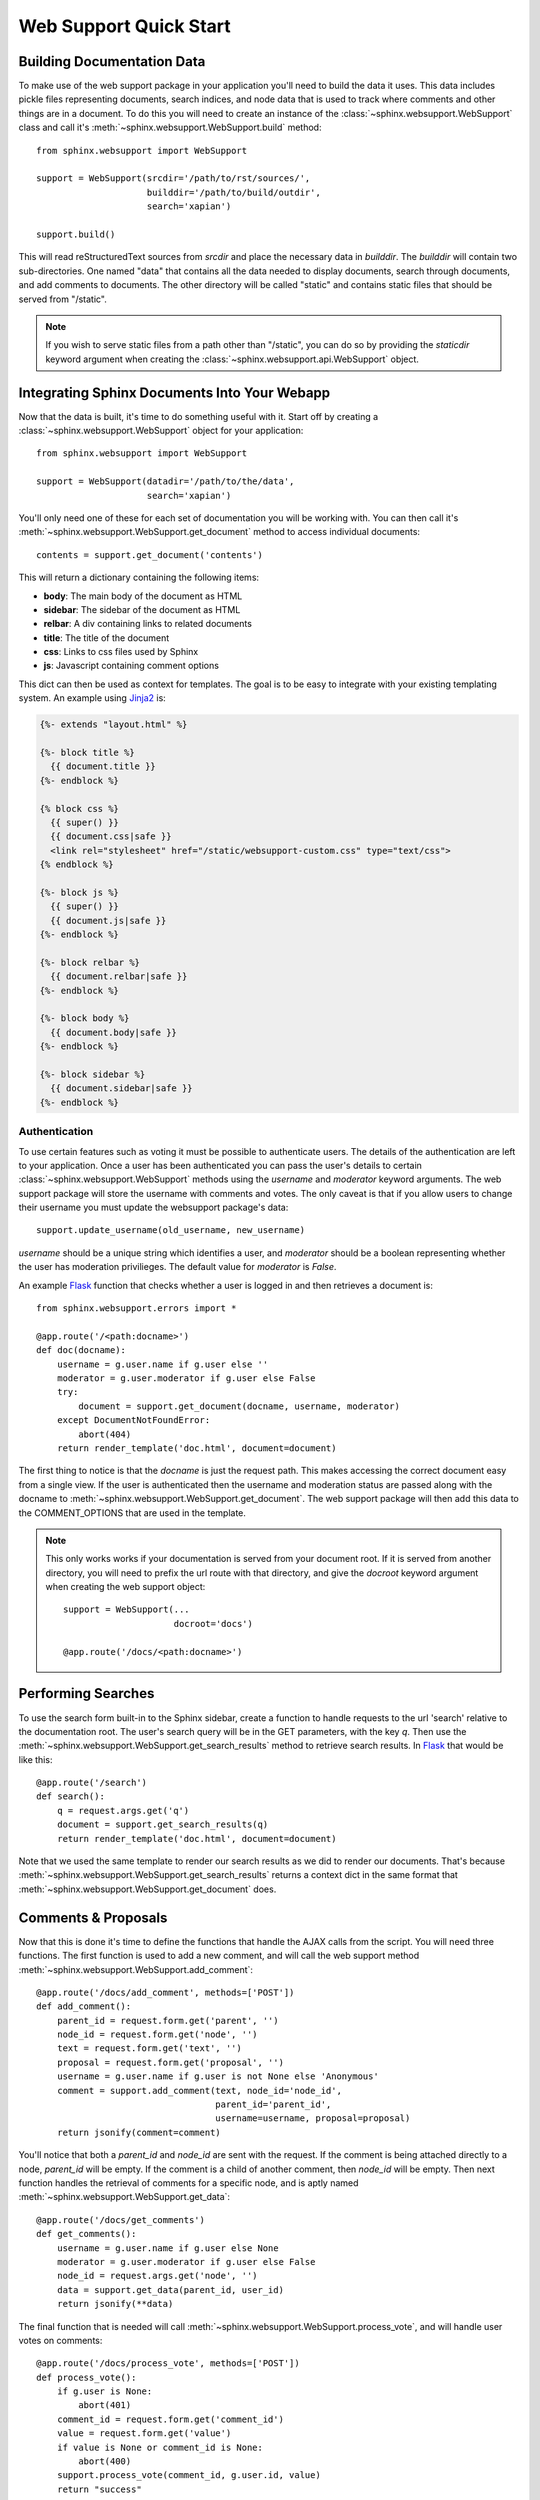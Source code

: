 .. _websupportquickstart:

Web Support Quick Start
=======================

Building Documentation Data
~~~~~~~~~~~~~~~~~~~~~~~~~~~

To make use of the web support package in your application you'll
need to build the data it uses. This data includes pickle files representing
documents, search indices, and node data that is used to track where
comments and other things are in a document. To do this you will need
to create an instance of the :class:`~sphinx.websupport.WebSupport` 
class and call it's :meth:`~sphinx.websupport.WebSupport.build` method::

    from sphinx.websupport import WebSupport

    support = WebSupport(srcdir='/path/to/rst/sources/',
                         builddir='/path/to/build/outdir',
		         search='xapian')

    support.build()

This will read reStructuredText sources from `srcdir` and place the
necessary data in `builddir`. The `builddir` will contain two 
sub-directories. One named "data" that contains all the data needed
to display documents, search through documents, and add comments to
documents. The other directory will be called "static" and contains static 
files that should be served from "/static".

.. note::

    If you wish to serve static files from a path other than "/static", you
    can do so by providing the *staticdir* keyword argument when creating
    the :class:`~sphinx.websupport.api.WebSupport` object.

Integrating Sphinx Documents Into Your Webapp
~~~~~~~~~~~~~~~~~~~~~~~~~~~~~~~~~~~~~~~~~~~~~

Now that the data is built, it's time to do something useful with it.
Start off by creating a :class:`~sphinx.websupport.WebSupport` object
for your application::
    
    from sphinx.websupport import WebSupport

    support = WebSupport(datadir='/path/to/the/data',
                         search='xapian')

You'll only need one of these for each set of documentation you will be
working with. You can then call it's 
:meth:`~sphinx.websupport.WebSupport.get_document` method to access
individual documents::

    contents = support.get_document('contents')

This will return a dictionary containing the following items:

* **body**: The main body of the document as HTML
* **sidebar**: The sidebar of the document as HTML  
* **relbar**: A div containing links to related documents
* **title**: The title of the document
* **css**: Links to css files used by Sphinx
* **js**: Javascript containing comment options

This dict can then be used as context for templates. The goal is to be
easy to integrate with your existing templating system. An example using 
`Jinja2 <http://jinja.pocoo.org/2/>`_ is:

.. sourcecode:: html+jinja

    {%- extends "layout.html" %}

    {%- block title %}
      {{ document.title }}
    {%- endblock %}

    {% block css %}
      {{ super() }}
      {{ document.css|safe }}
      <link rel="stylesheet" href="/static/websupport-custom.css" type="text/css">
    {% endblock %}

    {%- block js %}
      {{ super() }}
      {{ document.js|safe }}
    {%- endblock %}

    {%- block relbar %}
      {{ document.relbar|safe }}
    {%- endblock %}

    {%- block body %}
      {{ document.body|safe }}
    {%- endblock %}

    {%- block sidebar %}
      {{ document.sidebar|safe }}
    {%- endblock %}

Authentication
--------------

To use certain features such as voting it must be possible to authenticate
users. The details of the authentication are left to your application.
Once a user has been authenticated you can pass the user's details to certain
:class:`~sphinx.websupport.WebSupport` methods using the *username* and
*moderator* keyword arguments. The web support package will store the
username with comments and votes. The only caveat is that if you allow users
to change their username you must update the websupport package's data::

   support.update_username(old_username, new_username)

*username* should be a unique string which identifies a user, and *moderator*
should be a boolean representing whether the user has moderation
privilieges. The default value for *moderator* is *False*.

An example `Flask <http://flask.pocoo.org/>`_ function that checks whether
a user is logged in and then retrieves a document is::

    from sphinx.websupport.errors import *

    @app.route('/<path:docname>')
    def doc(docname):
    	username = g.user.name if g.user else ''
	moderator = g.user.moderator if g.user else False
	try:
	    document = support.get_document(docname, username, moderator)
	except DocumentNotFoundError:
	    abort(404)
        return render_template('doc.html', document=document)

The first thing to notice is that the *docname* is just the request path.
This makes accessing the correct document easy from a single view.
If the user is authenticated then the username and moderation status are
passed along with the docname to 
:meth:`~sphinx.websupport.WebSupport.get_document`. The web support package
will then add this data to the COMMENT_OPTIONS that are used in the template.

.. note::

   This only works works if your documentation is served from your
   document root. If it is served from another directory, you will
   need to prefix the url route with that directory, and give the `docroot`
   keyword argument when creating the web support object::
   
       support = WebSupport(...
                            docroot='docs')
   
       @app.route('/docs/<path:docname>')

Performing Searches
~~~~~~~~~~~~~~~~~~~

To use the search form built-in to the Sphinx sidebar, create a function
to handle requests to the url 'search' relative to the documentation root.
The user's search query will be in the GET parameters, with the key `q`.
Then use the :meth:`~sphinx.websupport.WebSupport.get_search_results` method
to retrieve search results. In `Flask <http://flask.pocoo.org/>`_ that 
would be like this::

    @app.route('/search')
    def search():
        q = request.args.get('q')
        document = support.get_search_results(q)
        return render_template('doc.html', document=document)

Note that we used the same template to render our search results as we
did to render our documents. That's because 
:meth:`~sphinx.websupport.WebSupport.get_search_results` returns a context
dict in the same format that
:meth:`~sphinx.websupport.WebSupport.get_document` does.

Comments & Proposals
~~~~~~~~~~~~~~~~~~~~

Now that this is done it's time to define the functions that handle
the AJAX calls from the script. You will need three functions. The first
function is used to add a new comment, and will call the web support method
:meth:`~sphinx.websupport.WebSupport.add_comment`::

    @app.route('/docs/add_comment', methods=['POST'])
    def add_comment():
        parent_id = request.form.get('parent', '')
        node_id = request.form.get('node', '')
        text = request.form.get('text', '')
        proposal = request.form.get('proposal', '')
        username = g.user.name if g.user is not None else 'Anonymous'
        comment = support.add_comment(text, node_id='node_id',
	                              parent_id='parent_id', 
				      username=username, proposal=proposal)
        return jsonify(comment=comment)

You'll notice that both a `parent_id` and `node_id` are sent with the
request. If the comment is being attached directly to a node, `parent_id`
will be empty. If the comment is a child of another comment, then `node_id`
will be empty. Then next function handles the retrieval of comments for a 
specific node, and is aptly named 
:meth:`~sphinx.websupport.WebSupport.get_data`::

    @app.route('/docs/get_comments')
    def get_comments():
        username = g.user.name if g.user else None
	moderator = g.user.moderator if g.user else False
	node_id = request.args.get('node', '')
        data = support.get_data(parent_id, user_id)
        return jsonify(**data)

The final function that is needed will call
:meth:`~sphinx.websupport.WebSupport.process_vote`, and will handle user
votes on comments::

    @app.route('/docs/process_vote', methods=['POST'])
    def process_vote():
        if g.user is None:
            abort(401)
        comment_id = request.form.get('comment_id')
        value = request.form.get('value')
        if value is None or comment_id is None:
            abort(400)
        support.process_vote(comment_id, g.user.id, value)
        return "success"

Comment Moderation
~~~~~~~~~~~~~~~~~~

By default all comments added through 
:meth:`~sphinx.websupport.WebSupport.add_comment` are automatically
displayed. If you wish to have some form of moderation, you can pass
the `displayed` keyword argument::

    comment = support.add_comment(text, node_id='node_id',
                                  parent_id='parent_id', 
                                  username=username, proposal=proposal,
 				  displayed=False)

You can then create two new views to handle the moderation of comments. The
first will be called when a moderator decides a comment should be accepted
and displayed::

    @app.route('/docs/accept_comment', methods=['POST'])
    def accept_comment():
        moderator = g.user.moderator if g.user else False
	comment_id = request.form.get('id')
	support.accept_comment(comment_id, moderator=moderator)
	return 'OK'

The next is very similar, but used when rejecting a comment::

    @app.route('/docs/reject_comment', methods=['POST'])
    def reject_comment():
        moderator = g.user.moderator if g.user else False
	comment_id = request.form.get('id')
	support.reject_comment(comment_id, moderator=moderator)
	return 'OK'

To perform a custom action (such as emailing a moderator) when a new comment
is added but not displayed, you can pass callable to the
:class:`~sphinx.websupport.WebSupport` class when instantiating your support
object::

    def moderation_callback(comment):
        Do something...

    support = WebSupport(...
                         moderation_callback=moderation_callback)

The moderation callback must take one argument, which will be the same
comment dict that is returned by add_comment.
